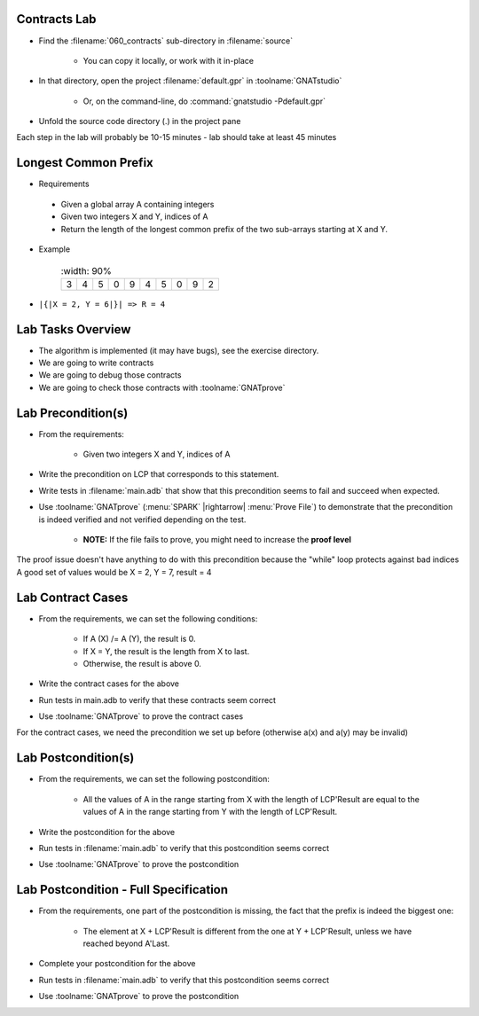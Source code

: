 ----------------
Contracts Lab
----------------

- Find the :filename:`060_contracts` sub-directory in :filename:`source`

   + You can copy it locally, or work with it in-place

- In that directory, open the project :filename:`default.gpr` in :toolname:`GNATstudio`

   + Or, on the command-line, do :command:`gnatstudio -Pdefault.gpr`

- Unfold the source code directory (.) in the project pane 

.. container:: speakernote


   Each step in the lab will probably be 10-15 minutes - lab should take at least 45 minutes

-----------------------
Longest Common Prefix
-----------------------

* Requirements

 - Given a global array A containing integers
 - Given two integers X and Y, indices of A
 - Return the length of the longest common prefix of the two sub-arrays starting at X and Y.

* Example

   .. list-table::
      :width: 90%

    * - 3

      - 4
      - 5
      - 0
      - 9
      - 4
      - 5
      - 0
      - 9
      - 2

* ``|{|X = 2, Y = 6|}| => R = 4``

--------------------
Lab Tasks Overview
--------------------

- The algorithm is implemented (it may have bugs), see the exercise directory.
- We are going to write contracts
- We are going to debug those contracts
- We are going to check those contracts with :toolname:`GNATprove`

---------------------
Lab Precondition(s)
---------------------

* From the requirements:

   - Given two integers X and Y, indices of A

* Write the precondition on LCP that corresponds to this statement.
* Write tests in :filename:`main.adb` that show that this precondition seems to fail and succeed when expected.
* Use :toolname:`GNATprove` (:menu:`SPARK` |rightarrow| :menu:`Prove File`) to demonstrate that the precondition is indeed verified and not verified depending on the test.

   - **NOTE:** If the file fails to prove, you might need to increase the **proof level**

.. container:: speakernote


   The proof issue doesn't have anything to do with this precondition because the "while" loop protects against bad indices
   A good set of values would be X = 2, Y = 7, result = 4

--------------------
Lab Contract Cases
--------------------

* From the requirements, we can set the following conditions:

   - If A (X) /= A (Y), the result is 0.
   - If X = Y, the result is the length from X to last.
   - Otherwise, the result is above 0.

* Write the contract cases for the above
* Run tests in main.adb to verify that these contracts seem correct
* Use :toolname:`GNATprove` to prove the contract cases

.. container:: speakernote


   For the contract cases, we need the precondition we set up before (otherwise a(x) and a(y) may be invalid)

----------------------
Lab Postcondition(s)
----------------------

* From the requirements, we can set the following postcondition:

   + All the values of A in the range starting from X with the length of LCP'Result are equal to the values of A in the range starting from Y with the length of LCP'Result.

* Write the postcondition for the above
* Run tests in :filename:`main.adb` to verify that this postcondition seems correct
* Use :toolname:`GNATprove` to prove the postcondition

----------------------------------------
Lab Postcondition - Full Specification
----------------------------------------

* From the requirements, one part of the postcondition is missing, the fact that the prefix is indeed the biggest one:

   + The element at X + LCP'Result is different from the one at Y + LCP'Result, unless we have reached beyond A'Last.

* Complete your postcondition for the above
* Run tests in :filename:`main.adb` to verify that this postcondition seems correct
* Use :toolname:`GNATprove` to prove the postcondition
